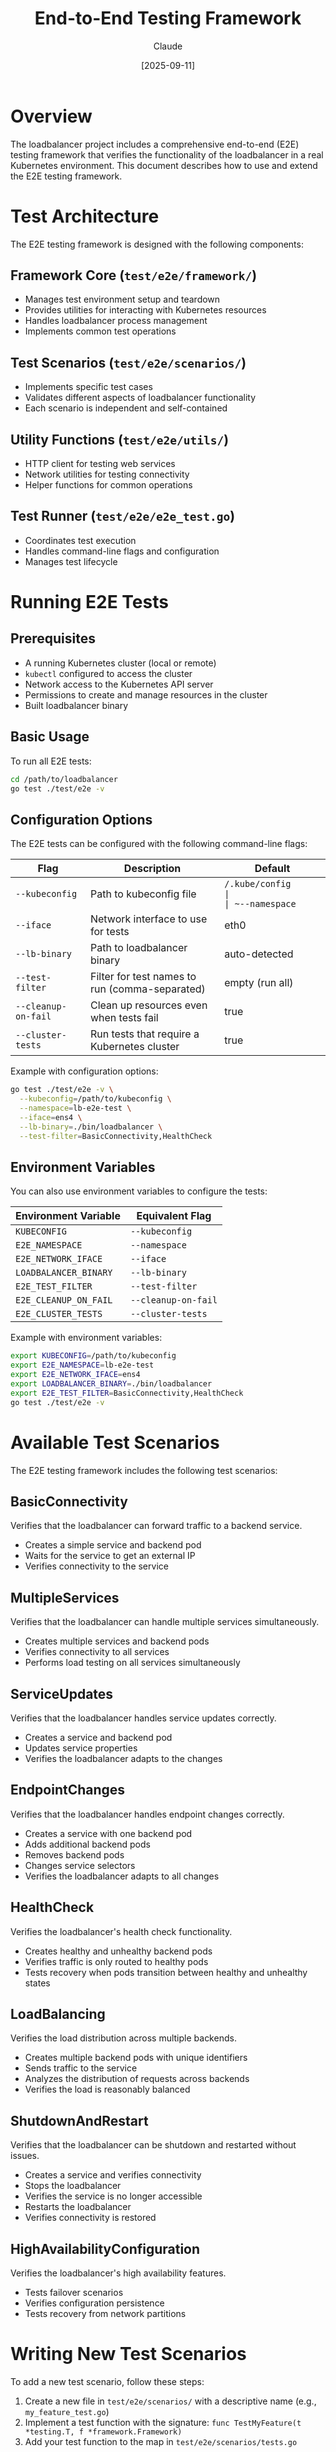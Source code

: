 #+TITLE: End-to-End Testing Framework
#+AUTHOR: Claude
#+DATE: [2025-09-11]

* Overview

The loadbalancer project includes a comprehensive end-to-end (E2E) testing framework that verifies the functionality of the loadbalancer in a real Kubernetes environment. This document describes how to use and extend the E2E testing framework.

* Test Architecture

The E2E testing framework is designed with the following components:

** Framework Core (~test/e2e/framework/~)
- Manages test environment setup and teardown
- Provides utilities for interacting with Kubernetes resources
- Handles loadbalancer process management
- Implements common test operations

** Test Scenarios (~test/e2e/scenarios/~)
- Implements specific test cases
- Validates different aspects of loadbalancer functionality
- Each scenario is independent and self-contained

** Utility Functions (~test/e2e/utils/~)
- HTTP client for testing web services
- Network utilities for testing connectivity
- Helper functions for common operations

** Test Runner (~test/e2e/e2e_test.go~)
- Coordinates test execution
- Handles command-line flags and configuration
- Manages test lifecycle

* Running E2E Tests

** Prerequisites

- A running Kubernetes cluster (local or remote)
- ~kubectl~ configured to access the cluster
- Network access to the Kubernetes API server
- Permissions to create and manage resources in the cluster
- Built loadbalancer binary

** Basic Usage

To run all E2E tests:

#+begin_src bash
cd /path/to/loadbalancer
go test ./test/e2e -v
#+end_src

** Configuration Options

The E2E tests can be configured with the following command-line flags:

| Flag              | Description                                        | Default                      |
|-------------------+----------------------------------------------------+------------------------------|
| ~--kubeconfig~    | Path to kubeconfig file                            | ~/.kube/config              |
| ~--namespace~     | Namespace to use for tests                         | auto-generated               |
| ~--iface~         | Network interface to use for tests                 | eth0                         |
| ~--lb-binary~     | Path to loadbalancer binary                        | auto-detected                |
| ~--test-filter~   | Filter for test names to run (comma-separated)     | empty (run all)              |
| ~--cleanup-on-fail~ | Clean up resources even when tests fail           | true                         |
| ~--cluster-tests~ | Run tests that require a Kubernetes cluster        | true                         |

Example with configuration options:

#+begin_src bash
go test ./test/e2e -v \
  --kubeconfig=/path/to/kubeconfig \
  --namespace=lb-e2e-test \
  --iface=ens4 \
  --lb-binary=./bin/loadbalancer \
  --test-filter=BasicConnectivity,HealthCheck
#+end_src

** Environment Variables

You can also use environment variables to configure the tests:

| Environment Variable   | Equivalent Flag         |
|------------------------+-------------------------|
| ~KUBECONFIG~           | ~--kubeconfig~          |
| ~E2E_NAMESPACE~        | ~--namespace~           |
| ~E2E_NETWORK_IFACE~    | ~--iface~               |
| ~LOADBALANCER_BINARY~  | ~--lb-binary~           |
| ~E2E_TEST_FILTER~      | ~--test-filter~         |
| ~E2E_CLEANUP_ON_FAIL~  | ~--cleanup-on-fail~     |
| ~E2E_CLUSTER_TESTS~    | ~--cluster-tests~       |

Example with environment variables:

#+begin_src bash
export KUBECONFIG=/path/to/kubeconfig
export E2E_NAMESPACE=lb-e2e-test
export E2E_NETWORK_IFACE=ens4
export LOADBALANCER_BINARY=./bin/loadbalancer
export E2E_TEST_FILTER=BasicConnectivity,HealthCheck
go test ./test/e2e -v
#+end_src

* Available Test Scenarios

The E2E testing framework includes the following test scenarios:

** BasicConnectivity
Verifies that the loadbalancer can forward traffic to a backend service.
- Creates a simple service and backend pod
- Waits for the service to get an external IP
- Verifies connectivity to the service

** MultipleServices
Verifies that the loadbalancer can handle multiple services simultaneously.
- Creates multiple services and backend pods
- Verifies connectivity to all services
- Performs load testing on all services simultaneously

** ServiceUpdates
Verifies that the loadbalancer handles service updates correctly.
- Creates a service and backend pod
- Updates service properties
- Verifies the loadbalancer adapts to the changes

** EndpointChanges
Verifies that the loadbalancer handles endpoint changes correctly.
- Creates a service with one backend pod
- Adds additional backend pods
- Removes backend pods
- Changes service selectors
- Verifies the loadbalancer adapts to all changes

** HealthCheck
Verifies the loadbalancer's health check functionality.
- Creates healthy and unhealthy backend pods
- Verifies traffic is only routed to healthy pods
- Tests recovery when pods transition between healthy and unhealthy states

** LoadBalancing
Verifies the load distribution across multiple backends.
- Creates multiple backend pods with unique identifiers
- Sends traffic to the service
- Analyzes the distribution of requests across backends
- Verifies the load is reasonably balanced

** ShutdownAndRestart
Verifies that the loadbalancer can be shutdown and restarted without issues.
- Creates a service and verifies connectivity
- Stops the loadbalancer
- Verifies the service is no longer accessible
- Restarts the loadbalancer
- Verifies connectivity is restored

** HighAvailabilityConfiguration
Verifies the loadbalancer's high availability features.
- Tests failover scenarios
- Verifies configuration persistence
- Tests recovery from network partitions

* Writing New Test Scenarios

To add a new test scenario, follow these steps:

1. Create a new file in ~test/e2e/scenarios/~ with a descriptive name (e.g., ~my_feature_test.go~)
2. Implement a test function with the signature: ~func TestMyFeature(t *testing.T, f *framework.Framework)~
3. Add your test function to the map in ~test/e2e/scenarios/tests.go~

Example:

#+begin_src go
package scenarios

import (
	"testing"
	"github.com/davidwalter0/loadbalancer/test/e2e/framework"
)

// TestMyFeature verifies my new feature
func TestMyFeature(t *testing.T, f *framework.Framework) {
	// Start the loadbalancer
	if err := f.StartLoadBalancer(); err != nil {
		t.Fatalf("Failed to start loadbalancer: %v", err)
	}

	// Implement your test logic here
	// ...

	// Use framework utilities to create and manage resources
	// ...

	// Verify expected behavior
	// ...
}
#+end_src

Then add your test to the map in ~tests.go~:

#+begin_src go
func GetTests() map[string]TestFunc {
	return map[string]TestFunc{
		// ... existing tests ...
		"MyFeature": TestMyFeature,
	}
}
#+end_src

* Test Framework Utilities

The E2E framework provides several utilities to simplify test implementation:

** Kubernetes Resource Management

- ~f.CreateNamespace()~ - Creates a test namespace
- ~f.DeleteNamespace()~ - Deletes a test namespace
- ~f.CreateTestPod()~ - Creates a test pod with a simple web server
- ~f.DeletePod()~ - Deletes a pod
- ~f.WaitForPodReady()~ - Waits for a pod to be ready
- ~f.CreateLoadBalancerService()~ - Creates a LoadBalancer service
- ~f.DeleteService()~ - Deletes a service
- ~f.WaitForServiceExternalIP()~ - Waits for a service to get an external IP

** Loadbalancer Management

- ~f.StartLoadBalancer()~ - Starts the loadbalancer process
- ~f.StopLoadBalancer()~ - Stops the loadbalancer process
- ~f.RunWithTimeout()~ - Runs a function with a timeout
- ~f.WaitForCondition()~ - Waits for a condition to be true

** HTTP Testing

- ~utils.NewHTTPClient()~ - Creates an HTTP client with timeouts
- ~client.Get()~ - Performs an HTTP GET request
- ~client.WaitForHTTPStatus()~ - Waits for an HTTP endpoint to return a specific status
- ~client.WaitForHTTPContent()~ - Waits for an HTTP endpoint to return specific content

** Network Testing

- ~utils.IsPortOpen()~ - Checks if a port is open
- ~utils.WaitForPortOpen()~ - Waits for a port to be open
- ~utils.WaitForPortClosed()~ - Waits for a port to be closed
- ~utils.GetAvailablePort()~ - Finds an available port on the local system

* Test Cleanup

The framework automatically cleans up all resources created during tests, even if tests fail (unless ~--cleanup-on-fail=false~ is specified). 

To add custom cleanup operations, use the ~f.AddCleanupFunc()~ method:

#+begin_src go
f.AddCleanupFunc(func() error {
	// Custom cleanup logic
	return nil
})
#+end_src

Cleanup functions are executed in reverse order during teardown.

* Debugging Failed Tests

When a test fails, you can:

1. Run the test with ~--cleanup-on-fail=false~ to preserve the test environment
2. Examine the Kubernetes resources created by the test
3. Check the loadbalancer logs
4. Use ~kubectl~ to interact with the test namespace
5. Run the test with higher verbosity: ~go test ./test/e2e -v --test-filter=FailingTest~

* Integration with CI/CD

To integrate the E2E tests with a CI/CD pipeline:

1. Build the loadbalancer binary
2. Set up a Kubernetes cluster (or use an existing one)
3. Run the E2E tests with appropriate configuration
4. Use the test exit code to determine success or failure

Example CI/CD workflow:

#+begin_src bash
#!/bin/bash
set -e

# Build the loadbalancer
go build -o bin/loadbalancer

# Run E2E tests
export LOADBALANCER_BINARY=$(pwd)/bin/loadbalancer
go test ./test/e2e -v

# If we get here, tests passed
echo "E2E tests passed!"
#+end_src

* Troubleshooting Common Issues

** Tests fail to create resources
- Verify your kubeconfig is correct
- Ensure you have necessary permissions in the cluster
- Check if the namespace already exists and can't be created

** Loadbalancer fails to start
- Ensure the loadbalancer binary is built correctly
- Check if the network interface specified exists
- Verify no other process is using the same ports

** Tests timeout waiting for external IP
- Verify your cluster supports LoadBalancer services
- Check if you have a cloud provider or MetalLB configured
- Inspect the service status for any error conditions

** Health check tests fail
- Increase the timeout values if your environment is slow
- Verify the health check settings in service annotations
- Check if network policies might be blocking health check requests